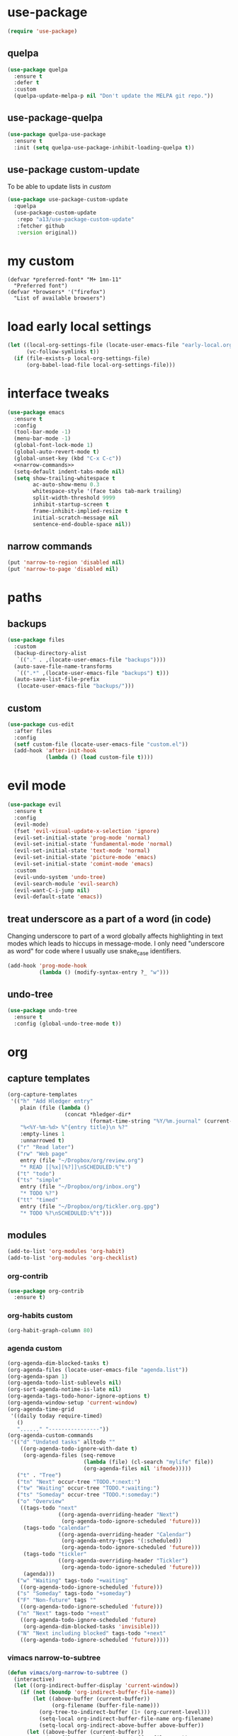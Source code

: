 #+STARTUP: overview
* use-package
#+BEGIN_SRC emacs-lisp
  (require 'use-package)
#+END_SRC
** quelpa
#+begin_src emacs-lisp
  (use-package quelpa
    :ensure t
    :defer t
    :custom
    (quelpa-update-melpa-p nil "Don't update the MELPA git repo."))
#+end_src
** use-package-quelpa
#+begin_src emacs-lisp
  (use-package quelpa-use-package
    :ensure t
    :init (setq quelpa-use-package-inhibit-loading-quelpa t))
#+end_src
** use-package custom-update
To be able to update lists in /custom/
#+BEGIN_SRC emacs-lisp
  (use-package use-package-custom-update
    :quelpa
    (use-package-custom-update
     :repo "a13/use-package-custom-update"
     :fetcher github
     :version original))
#+END_SRC
* my custom
#+begin_src elisp
  (defvar *preferred-font* "M+ 1mn-11"
    "Preferred font")
  (defvar *browsers* '("firefox")
    "List of available browsers")
#+end_src
* load early local settings
#+BEGIN_SRC emacs-lisp
  (let ((local-org-settings-file (locate-user-emacs-file "early-local.org"))
        (vc-follow-symlinks t))
    (if (file-exists-p local-org-settings-file)
        (org-babel-load-file local-org-settings-file)))
#+END_SRC
* interface tweaks
#+BEGIN_SRC emacs-lisp :noweb yes
  (use-package emacs
    :ensure t
    :config
    (tool-bar-mode -1)
    (menu-bar-mode -1)
    (global-font-lock-mode 1)
    (global-auto-revert-mode t)
    (global-unset-key (kbd "C-x C-c"))
    <<narrow-commands>>
    (setq-default indent-tabs-mode nil)
    (setq show-trailing-whitespace t
          ac-auto-show-menu 0.3
          whitespace-style '(face tabs tab-mark trailing)
          split-width-threshold 9999
          inhibit-startup-screen t
          frame-inhibit-implied-resize t
          initial-scratch-message nil
          sentence-end-double-space nil))
#+END_SRC
** narrow commands
#+NAME: narrow-commands
#+BEGIN_SRC emacs-lisp :tangle no
  (put 'narrow-to-region 'disabled nil)
  (put 'narrow-to-page 'disabled nil)
#+END_SRC
* paths
** backups
#+BEGIN_SRC emacs-lisp
  (use-package files
    :custom
    (backup-directory-alist
     `(("." . ,(locate-user-emacs-file "backups"))))
    (auto-save-file-name-transforms
     `((".*" ,(locate-user-emacs-file "backups") t)))
    (auto-save-list-file-prefix
     (locate-user-emacs-file "backups/")))
#+END_SRC
** custom
#+BEGIN_SRC emacs-lisp
  (use-package cus-edit
    :after files
    :config
    (setf custom-file (locate-user-emacs-file "custom.el"))
    (add-hook 'after-init-hook
              (lambda () (load custom-file t))))
#+END_SRC
* evil mode
#+BEGIN_SRC emacs-lisp
  (use-package evil
    :ensure t
    :config
    (evil-mode)
    (fset 'evil-visual-update-x-selection 'ignore)
    (evil-set-initial-state 'prog-mode 'normal)
    (evil-set-initial-state 'fundamental-mode 'normal)
    (evil-set-initial-state 'text-mode 'normal)
    (evil-set-initial-state 'picture-mode 'emacs)
    (evil-set-initial-state 'comint-mode 'emacs)
    :custom
    (evil-undo-system 'undo-tree)
    (evil-search-module 'evil-search)
    (evil-want-C-i-jump nil)
    (evil-default-state 'emacs))
#+END_SRC
** treat underscore as a part of a word (in code)
Changing underscore to part of a word globally affects highlighting in
text modes which leads to hiccups in message-mode. I only need
"underscore as word" for code where I usually use snake_case
identifiers.
#+BEGIN_SRC emacs-lisp
  (add-hook 'prog-mode-hook
            (lambda () (modify-syntax-entry ?_ "w")))
#+END_SRC
** undo-tree
#+begin_src emacs-lisp
  (use-package undo-tree
    :ensure t
    :config (global-undo-tree-mode t))
#+end_src
* org
** capture templates
#+NAME: my-org-capture-templates
#+BEGIN_SRC emacs-lisp :tangle no
  (org-capture-templates
   '(("h" "Add Hledger entry"
      plain (file (lambda ()
                    (concat *hledger-dir*
                            (format-time-string "%Y/%m.journal" (current-time)))))
      "%<%Y-%m-%d> %^{entry title}\n %?"
      :empty-lines 1
      :unnarrowed t)
     ("r" "Read later")
     ("rw" "Web page"
      entry (file "~/Dropbox/org/review.org")
      "* READ [[%x][%?]]\nSCHEDULED:%^t")
     ("t" "todo")
     ("ts" "simple"
      entry (file "~/Dropbox/org/inbox.org")
      "* TODO %?")
     ("tt" "timed"
      entry (file "~/Dropbox/org/tickler.org.gpg")
      "* TODO %?\nSCHEDULED:%^t")))
#+END_SRC
** modules
#+NAME: my-org-modules
#+BEGIN_SRC emacs-lisp :tangle no
  (add-to-list 'org-modules 'org-habit)
  (add-to-list 'org-modules 'org-checklist)
#+END_SRC
*** org-contrib
#+begin_src emacs-lisp
  (use-package org-contrib
    :ensure t)
#+end_src
*** org-habits custom
#+NAME: org-habits-custom
#+BEGIN_SRC emacs-lisp :tangle no
  (org-habit-graph-column 80)
#+END_SRC
*** agenda custom
#+NAME: agenda-custom
#+BEGIN_SRC emacs-lisp :tangle no
  (org-agenda-dim-blocked-tasks t)
  (org-agenda-files (locate-user-emacs-file "agenda.list"))
  (org-agenda-span 1)
  (org-agenda-todo-list-sublevels nil)
  (org-sort-agenda-notime-is-late nil)
  (org-agenda-tags-todo-honor-ignore-options t)
  (org-agenda-window-setup 'current-window)
  (org-agenda-time-grid
   '((daily today require-timed)
     ()
     "......" "----------------"))
  (org-agenda-custom-commands
   '(("d" "Undated tasks" alltodo ""
      ((org-agenda-todo-ignore-with-date t)
       (org-agenda-files (seq-remove
                          (lambda (file) (cl-search "mylife" file))
                          (org-agenda-files nil 'ifmode)))))
     ("t" . "Tree")
     ("tn" "Next" occur-tree "TODO.*:next:")
     ("tw" "Waiting" occur-tree "TODO.*:waiting:")
     ("ts" "Someday" occur-tree "TODO.*:someday:")
     ("o" "Overview"
      ((tags-todo "next"
                  ((org-agenda-overriding-header "Next")
                   (org-agenda-todo-ignore-scheduled 'future)))
       (tags-todo "calendar"
                  ((org-agenda-overriding-header "Calendar")
                   (org-agenda-entry-types '(:scheduled))
                   (org-agenda-todo-ignore-scheduled 'future)))
       (tags-todo "tickler"
                  ((org-agenda-overriding-header "Tickler")
                   (org-agenda-todo-ignore-scheduled 'future)))
       (agenda)))
     ("w" "Waiting" tags-todo "+waiting"
      ((org-agenda-todo-ignore-scheduled 'future)))
     ("s" "Someday" tags-todo "+someday")
     ("F" "Non-future" tags ""
      ((org-agenda-todo-ignore-scheduled 'future)))
     ("n" "Next" tags-todo "+next"
      ((org-agenda-todo-ignore-scheduled 'future)
       (org-agenda-dim-blocked-tasks 'invisible)))
     ("N" "Next including blocked" tags-todo "+next"
      ((org-agenda-todo-ignore-scheduled 'future)))))
#+END_SRC
*** vimacs narrow-to-subtree
#+name: vimacs/subtree
#+BEGIN_SRC emacs-lisp :tangle no
  (defun vimacs/org-narrow-to-subtree ()
    (interactive)
    (let ((org-indirect-buffer-display 'current-window))
      (if (not (boundp 'org-indirect-buffer-file-name))
          (let ((above-buffer (current-buffer))
                (org-filename (buffer-file-name)))
            (org-tree-to-indirect-buffer (1+ (org-current-level)))
            (setq-local org-indirect-buffer-file-name org-filename)
            (setq-local org-indirect-above-buffer above-buffer))
        (let ((above-buffer (current-buffer))
              (org-filename org-indirect-buffer-file-name))
          (org-tree-to-indirect-buffer (1+ (org-current-level)))
          (setq-local org-indirect-buffer-file-name org-filename)
          (setq-local org-indirect-above-buffer above-buffer)))))

  (defun vimacs/org-widen-from-subtree ()
    (interactive)
    (when (boundp 'org-indirect-above-buffer)
      (let ((above-buffer org-indirect-above-buffer)
            (org-indirect-buffer-display 'current-window))
        (kill-buffer)
        (switch-to-buffer above-buffer))))
#+END_SRC
** bind
#+NAME: org-bind-keys
#+BEGIN_SRC emacs-lisp :tangle no
  (("C-c l" . org-store-link)
   ("C-c a" . org-agenda)
   ("C-c c" . org-capture))
#+END_SRC
** after init hook
#+name: org-after-init
#+begin_src emacs-lisp :tangle no
  (setq org-startup-indented t)
  (define-key org-mode-map (kbd "<C-tab>") 'vimacs/org-narrow-to-subtree)
  (define-key org-mode-map (kbd "<M-tab>") 'vimacs/org-widen-from-subtree)
#+end_src
** use package
#+BEGIN_SRC emacs-lisp :noweb yes
  (use-package org
    :init
    <<vimacs/subtree>>
    :bind
    <<org-bind-keys>>
    :mode ("\\.\\(org\\|org_archive\\|txt\\)$" . org-mode)
    :hook
    (org-mode . visual-line-mode)
    :init
    (add-hook 'after-init-hook (defun org-after-init ()
                                 <<org-after-init>>))
    <<my-org-modules>>
    :config
    (add-to-list 'org-todo-keyword-faces
                 '("CANCELLED" . (:foreground "blue" :weight bold)))
    (org-load-modules-maybe t)
    (unbind-key "C-'" org-mode-map) ; Free this one for avy
    :custom
    <<org-habits-custom>>
    <<agenda-custom>>
    <<my-org-capture-templates>>
    (org-use-sub-superscripts nil)
    (org-blank-before-new-entry '((heading . nil) (plain-list-item . nil)))
    (org-confirm-babel-evaluate nil)
    (org-enforce-todo-dependencies t)
    (org-extend-today-until 3)
    (org-hide-leading-stars t)
    (org-log-into-drawer "LOGBOOK")
    (org-outline-path-complete-in-steps nil)
    (org-refile-use-outline-path 'file)
    (org-archive-location "archive/%s::")
    (org-return-follows-link t)
    (org-hide-blocks-startup t)
    (org-todo-keywords (quote ((sequence "TODO" "|" "DONE") (sequence "|" "CANCELLED"))))
    (org-refile-targets
     '((nil :maxlevel . 3)
       (org-agenda-files :maxlevel . 3)))
    :custom-face
    (org-agenda-calendar-sexp ((t (:foreground "dark violet" :weight bold))))
    (org-mode-line-clock ((t (:background "grey75" :foreground "red" :box (:line-width -1 :style released-button))))))
#+END_SRC
** calendar
#+BEGIN_SRC emacs-lisp
  (use-package calendar
    :ensure nil
    :commands (calendar)
    :custom (calendar-week-start-day 1))
#+END_SRC
** evil
#+BEGIN_SRC emacs-lisp
  (use-package evil-org
    :ensure t
    :after org
    :config
    (add-hook 'org-capture-mode-hook #'evil-insert-state)
    (add-hook 'org-mode-hook #'evil-org-mode)
    (add-hook 'evil-org-mode-hook
              (lambda ()
                (evil-org-set-key-theme))))
#+END_SRC
** checklist
#+BEGIN_SRC emacs-lisp
  (require 'org-checklist)
#+END_SRC
** auto-close archive
Automatically close archive file after archiving a subtree
Unless it was open before archiving
#+BEGIN_SRC emacs-lisp
  (defun aragaer/auto-close-archive (orig-func &rest r)
    (let* ((location (org-archive--compute-location org-archive-location))
           (afile (car location))
           (abuffer (get-file-buffer afile)))
      (apply orig-func r)
      (when (not abuffer)
        (let ((abuffer (get-file-buffer afile)))
          (save-some-buffers t abuffer)
          (kill-buffer abuffer)))))

  (advice-add 'org-archive-subtree :around #'aragaer/auto-close-archive)
#+END_SRC

Also close all agenda files that were opened when updating org-id locations.
#+begin_src emacs-lisp
  (defun aragaer/close-after-id-update (orig-func &rest r)
    (let ((to-close (seq-remove #'get-file-buffer (org-agenda-files t org-id-search-archives))))
      (apply orig-func r)
      (mapcar (lambda (f) (kill-buffer (get-file-buffer f))) to-close)))

  (advice-add 'org-id-update-id-locations :around #'aragaer/close-after-id-update)
#+end_src
** reopen "nohide" blocks
I want my 'src' blocks to be hidden by default but their results
wrapped in blocks should be visible. For that I use ':wrap nohide'.
#+begin_src emacs-lisp
  (defun aragaer/show-nohide (&rest r)
    (let* ((e (org-element-at-point))
           (subtype (org-element-property :type e)))
      (when (equal subtype "nohide")
        (org-hide-block-toggle nil t e))))

  (advice-add
   'org-hide-block-all
   :after
   (lambda (&rest r) (org-block-map #'aragaer/show-nohide))
   '((name . "show-nohide")))
#+end_src
* utils
** which-key
#+BEGIN_SRC emacs-lisp
  (use-package which-key
    :ensure t
    :config
    (which-key-mode))
#+END_SRC
** vdiff
#+BEGIN_SRC emacs-lisp
  (use-package vdiff
    :ensure t
    :custom
    (vdiff-truncate-lines t)
    :config
    (define-key vdiff-mode-map (kbd "C-c") vdiff-mode-prefix-map)
    (evil-define-key 'normal vdiff-mode-map "," vdiff-mode-prefix-map))
#+END_SRC
** ivy
#+BEGIN_SRC emacs-lisp
    (use-package ivy
      :ensure t
      :config
      (ivy-mode t)
      (setq ivy-use-virtual-buffers t)
      (setq ivy-count-format "(%d/%d) "))
#+END_SRC
** reverse-im
#+BEGIN_SRC emacs-lisp
  (use-package reverse-im
    :ensure t
    :demand t
    :bind
    ("M-T" . reverse-im-translate-word)
    :custom
    (reverse-im-char-fold t)
    (reverse-im-read-char-advice-function #'reverse-im-read-char-include)
    (reverse-im-input-methods '("russian-computer"))
    :config
    (reverse-im-mode t))
#+END_SRC
** magit
#+BEGIN_SRC emacs-lisp
  (use-package magit
    :ensure t
    :bind (("C-c g" . magit-status))
    :custom
    (magit-log-margin '(t age-abbreviated magit-log-margin-width t 7))
    :init
    (require 'magit-git)
    (require 'magit-process))
#+END_SRC
** epa-file
#+BEGIN_SRC emacs-lisp
  (use-package epa-file
    :config (epa-file-enable))
#+END_SRC
** ebdb
#+BEGIN_SRC emacs-lisp
  (use-package ebdb
    :ensure t
    :custom
    (ebdb-sources "~/Dropbox/org/ebdb"))
#+END_SRC
** avy
#+begin_src emacs-lisp
  (use-package avy
    :ensure t
    :bind
    (("C-'" .   avy-goto-char-timer)
     :map goto-map
     ("M-g" . avy-goto-line)
     :map search-map
     ("M-s" . avy-goto-word-1))
    :config
    (avy-setup-default))
#+end_src
** org-journal
#+begin_src emacs-lisp
  (use-package org-journal
    :ensure t
    :defer t
    :config
    (setq org-journal-dir "~/Dropbox/mind_dump/journal"
          org-journal-file-format "journal-%Y-%m-%d.org")
    :custom
    (org-journal-file-type 'weekly)
    (org-journal-date-format "%A, %Y-%m-%d")
    (org-journal-start-on-weekday 7)
    (org-journal-hide-entries-p t)
    (org-journal-enable-agenda-integration t)
    (org-journal-file-header (lambda (time) "#+startup: overview\n#+startup: shrink\n#+category: journal\n")))

  (defun org-journal-find-location ()
    ;; Open today's journal, but specify a non-nil prefix argument in order to
    ;; inhibit inserting the heading; org-capture will insert the heading.
    (org-journal-new-entry t)
    ;; Position point on the journal's top-level heading so that org-capture
    ;; will add the new entry as a child entry.
    (goto-char (point-min)))

  (defvar org-journal--date-location-scheduled-time nil)

  (defun org-journal-date-location (&optional scheduled-time)
    (let ((scheduled-time (or scheduled-time (org-read-date nil nil nil "Date:"))))
      (setq org-journal--date-location-scheduled-time scheduled-time)
      (org-journal-new-entry t (org-time-string-to-time scheduled-time))
      (goto-char (point-max))))
#+end_src
** project.el
#+begin_src emacs-lisp
  (use-package project
    :ensure t
    :config
    (setq project-switch-commands
          '((?f "Find file" project-find-file)
            (?g "Magit status" magit-status))))
#+end_src
** emacs-everywhere
#+begin_src emacs-lisp
  (use-package emacs-everywhere
    :ensure t)
#+end_src
** org-roam
*** additional node methods
**** hierarchy
#+name: roam-node-hierarchy
#+begin_src emacs-lisp :tangle no
  (cl-defmethod org-roam-node-hierarchy ((node org-roam-node))
    "Return the hierarchy for the node."
    (let ((title (org-roam-node-title node))
          (olp (org-roam-node-olp node))
          (level (org-roam-node-level node))
          (filetitle (org-roam-node-file-title node)))
      (concat
       (if (> level 0) (concat filetitle " > "))
       (if (> level 1) (concat (string-join olp " > ") " > "))
       title)))
#+end_src
**** node type
#+name: roam-node-type
#+begin_src emacs-lisp :tangle no
  (cl-defmethod org-roam-node-type ((node org-roam-node))
    "Return the TYPE of NODE."
    (condition-case nil
        (file-name-nondirectory
         (directory-file-name
          (file-name-directory
           (file-relative-name (org-roam-node-file node) org-roam-directory))))
      (error "")))
#+end_src
*** use-package
#+begin_src emacs-lisp :noweb yes
  (use-package org-roam
    :ensure t
    :hook
    (after-init . org-roam-setup)
    :custom
    (org-roam-directory (file-truename "~/Dropbox/org/roam/"))
    (org-roam-db-update-method 'immediate)
    (org-roam-node-display-template
     (concat (propertize "${type:15}" 'face 'org-tag)
             "${hierarchy:*} "
             (propertize "${tags:20}" 'face 'org-tag)))
    :bind ((("C-c n l" . org-roam-buffer-toggle)
            ("C-c n c" . org-roam-capture)
            ("C-c n f" . org-roam-node-find)
            ("C-c j" . org-roam-dailies-map))
           :map org-mode-map
           (("C-c n i" . org-roam-node-insert)
            ("C-c n w" . org-roam-refile)))
    :init
    (setq org-roam-v2-ack t)
    (setq slipboxes '("unsorted" "zk"))
    :config
    <<roam-node-hierarchy>>
    <<roam-node-type>>
    (require 'org-roam-dailies))
#+end_src
* helpers
** hledger
#+BEGIN_SRC emacs-lisp
  (defun hledger-account-read ()
    (interactive)
    (insert (completing-read
             "account: " (split-string (shell-command-to-string "hledger acc") "\n" t)))
    (insert "  "))
#+END_SRC
* modes
** olivetti
#+BEGIN_SRC emacs-lisp
  (use-package olivetti
    :ensure t)
#+END_SRC
** feature-mode
#+BEGIN_SRC emacs-lisp
  (use-package feature-mode
    :ensure t)
#+END_SRC
** my-writing-mode
#+BEGIN_SRC emacs-lisp
  (define-derived-mode my-writing-mode org-mode "my-writing"
    (setq olivetti-body-width 120)
    (olivetti-mode t))
#+END_SRC
** hooks
*** prog-mode
#+BEGIN_SRC emacs-lisp
  (add-hook 'prog-mode-hook #'whitespace-mode)
#+END_SRC
*** golang
#+BEGIN_SRC emacs-lisp
  (add-hook 'go-mode-hook (lambda ()
                            (setq indent-tabs-mode t)
                            (setq tab-width 4)))
#+END_SRC
*** octave
#+BEGIN_SRC emacs-lisp
  (add-to-list 'auto-mode-alist '("\\.m$" . octave-mode))
#+END_SRC
*** c-sharp
#+BEGIN_SRC emacs-lisp
  (add-to-list 'auto-mode-alist '("\\.cs$" . c-mode))
#+END_SRC
*** changelog
#+BEGIN_SRC emacs-lisp
  (rassq-delete-all 'change-log-mode auto-mode-alist)
#+END_SRC
* daily page
#+BEGIN_SRC emacs-lisp
  (defun daily-page ()
    (interactive)
    (let ((header "#-*- Mode: my-writing -*-\n"))
      (with-current-buffer
          (find-file
           (concat *daily-page-dir*
                   (format-time-string "%Y-%m-%d.txt" (current-time))))
        (my-writing-mode)
        (if (> 2 (point-max-marker))
            (insert header))
        (narrow-to-region (1+ (length header)) (point-max-marker)))))
#+END_SRC
* telega
#+BEGIN_SRC emacs-lisp
  (defun my-telega-ins--sticker-image (orig-fun &rest args)
    (let ((telega-use-images nil))
      (apply orig-fun args)))

  (defun telega/ignore-chatbuf (str)
    (let ((buf (get-buffer str)))
      (and buf (fboundp 'telega-buffer-p) (telega-buffer-p buf))))

  (with-eval-after-load 'ivy
    (add-to-list 'ivy-ignore-buffers #'telega/ignore-chatbuf))

  (use-package telega
    :ensure t
    :bind
    (:map mode-specific-map
          :prefix-map telega-map
          :prefix "t"
          ("t" . telega)
          ("c" . telega-chat-with))
    :custom
    (telega-use-images t)
    (telega-completing-read-function #'ivy-completing-read)
    (telega-symbol-msg-succeeded "-")
    (telega-symbol-msg-viewed "+")
    (telega-chat--display-buffer-action
     '((display-buffer-reuse-window display-buffer-use-some-window)))
    (telega-voice-chat-display '())
    (telega-server-libs-prefix (expand-file-name "~/.local/td"))
    :custom-face
    (telega-chat-inline-reply ((t (:inherit 'font-lock-comment-face))))
    (telega-chat-user-title ((t (:inherit 'font-lock-function-name-face))))
    (telega-chat-timestamp ((t (:inherit 'org-agenda-date))))
    (telega-msg-status ((t (:inherit 'font-lock-constant-face))))
    :config
    (advice-add 'telega-ins--sticker-image :around
                'my-telega-ins--sticker-image)
    (set-face-attribute 'telega-entity-type-code nil :height 1.0)
    (set-face-attribute 'telega-entity-type-pre nil :height 1.0)
    :commands (telega)
    :defer t)
#+END_SRC
* elfeed
#+BEGIN_SRC emacs-lisp
  (use-package elfeed
    :ensure t
    :bind (("C-c f" . elfeed))
    :custom
    (elfeed-feeds
     '(("https://github.com/simonmichael/hledger/releases.atom" github hledger)
       ("https://dilbert.com/feed" comics)
       ("https://xkcd.com/rss.xml" comics))))

  (use-package elfeed-goodies
    :ensure t
    :after elfeed
    :custom
    (elfeed-goodies/entry-pane-position 'bottom)
    :config
    (elfeed-goodies/setup))
#+END_SRC
* config
** browser
#+BEGIN_SRC emacs-lisp
  (defun get-next-or-first (seq &optional current)
    (cl-first
     (if current
         (cl-loop for (item . rest) on seq
                  until (string= item current)
                  finally return (or rest seq))
       seq)))
  (defun aragaer/switch-browser (&optional reset)
    (interactive "P")
    (setq browse-url-generic-program
          (if reset
              (car *browsers*)
            (get-next-or-first *browsers* browse-url-generic-program)))
    (message "Using browser %s" browse-url-generic-program))

  (define-key global-map (kbd "C-x g") 'aragaer/switch-browser)
  (setq browse-url-browser-function 'browse-url-generic
        browse-url-generic-program (car *browsers*))
#+END_SRC
* load local settings
#+BEGIN_SRC emacs-lisp
  (let ((local-settings-file (locate-user-emacs-file "local_settings.el")))
    (if (file-exists-p local-settings-file)
        (load local-settings-file)))
  (let ((local-org-settings-file (locate-user-emacs-file "local.org")))
    (if (file-exists-p local-org-settings-file)
        (org-babel-load-file local-org-settings-file)))
#+END_SRC
* extra org things
#+BEGIN_SRC emacs-lisp
  (add-hook 'after-init-hook
            (defun load-extra-org-stuff ()
              (let ((org-tweaks-file (locate-user-emacs-file "my-org.org")))
                (if (file-exists-p org-tweaks-file)
                    (org-babel-load-file org-tweaks-file)))))
#+END_SRC
